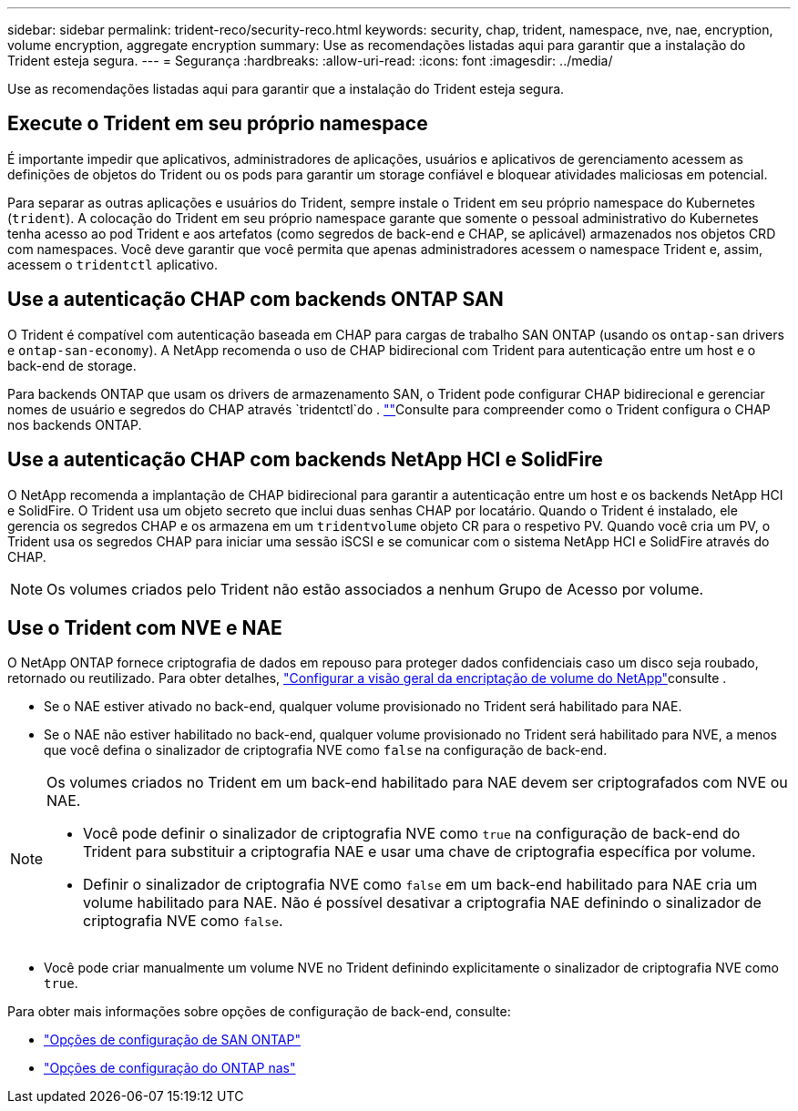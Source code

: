 ---
sidebar: sidebar 
permalink: trident-reco/security-reco.html 
keywords: security, chap, trident, namespace, nve, nae, encryption, volume encryption, aggregate encryption 
summary: Use as recomendações listadas aqui para garantir que a instalação do Trident esteja segura. 
---
= Segurança
:hardbreaks:
:allow-uri-read: 
:icons: font
:imagesdir: ../media/


[role="lead"]
Use as recomendações listadas aqui para garantir que a instalação do Trident esteja segura.



== Execute o Trident em seu próprio namespace

É importante impedir que aplicativos, administradores de aplicações, usuários e aplicativos de gerenciamento acessem as definições de objetos do Trident ou os pods para garantir um storage confiável e bloquear atividades maliciosas em potencial.

Para separar as outras aplicações e usuários do Trident, sempre instale o Trident em seu próprio namespace do Kubernetes (`trident`). A colocação do Trident em seu próprio namespace garante que somente o pessoal administrativo do Kubernetes tenha acesso ao pod Trident e aos artefatos (como segredos de back-end e CHAP, se aplicável) armazenados nos objetos CRD com namespaces. Você deve garantir que você permita que apenas administradores acessem o namespace Trident e, assim, acessem o `tridentctl` aplicativo.



== Use a autenticação CHAP com backends ONTAP SAN

O Trident é compatível com autenticação baseada em CHAP para cargas de trabalho SAN ONTAP (usando os `ontap-san` drivers e `ontap-san-economy`). A NetApp recomenda o uso de CHAP bidirecional com Trident para autenticação entre um host e o back-end de storage.

Para backends ONTAP que usam os drivers de armazenamento SAN, o Trident pode configurar CHAP bidirecional e gerenciar nomes de usuário e segredos do CHAP através `tridentctl`do . link:../trident-use/ontap-san-prep.html[""^]Consulte para compreender como o Trident configura o CHAP nos backends ONTAP.



== Use a autenticação CHAP com backends NetApp HCI e SolidFire

O NetApp recomenda a implantação de CHAP bidirecional para garantir a autenticação entre um host e os backends NetApp HCI e SolidFire. O Trident usa um objeto secreto que inclui duas senhas CHAP por locatário. Quando o Trident é instalado, ele gerencia os segredos CHAP e os armazena em um `tridentvolume` objeto CR para o respetivo PV. Quando você cria um PV, o Trident usa os segredos CHAP para iniciar uma sessão iSCSI e se comunicar com o sistema NetApp HCI e SolidFire através do CHAP.


NOTE: Os volumes criados pelo Trident não estão associados a nenhum Grupo de Acesso por volume.



== Use o Trident com NVE e NAE

O NetApp ONTAP fornece criptografia de dados em repouso para proteger dados confidenciais caso um disco seja roubado, retornado ou reutilizado. Para obter detalhes, link:https://docs.netapp.com/us-en/ontap/encryption-at-rest/configure-netapp-volume-encryption-concept.html["Configurar a visão geral da encriptação de volume do NetApp"^]consulte .

* Se o NAE estiver ativado no back-end, qualquer volume provisionado no Trident será habilitado para NAE.
* Se o NAE não estiver habilitado no back-end, qualquer volume provisionado no Trident será habilitado para NVE, a menos que você defina o sinalizador de criptografia NVE como `false` na configuração de back-end.


[NOTE]
====
Os volumes criados no Trident em um back-end habilitado para NAE devem ser criptografados com NVE ou NAE.

* Você pode definir o sinalizador de criptografia NVE como `true` na configuração de back-end do Trident para substituir a criptografia NAE e usar uma chave de criptografia específica por volume.
* Definir o sinalizador de criptografia NVE como `false` em um back-end habilitado para NAE cria um volume habilitado para NAE. Não é possível desativar a criptografia NAE definindo o sinalizador de criptografia NVE como `false`.


====
* Você pode criar manualmente um volume NVE no Trident definindo explicitamente o sinalizador de criptografia NVE como `true`.


Para obter mais informações sobre opções de configuração de back-end, consulte:

* link:../trident-use/ontap-san-examples.html["Opções de configuração de SAN ONTAP"]
* link:../trident-use/ontap-nas-examples.html["Opções de configuração do ONTAP nas"]


